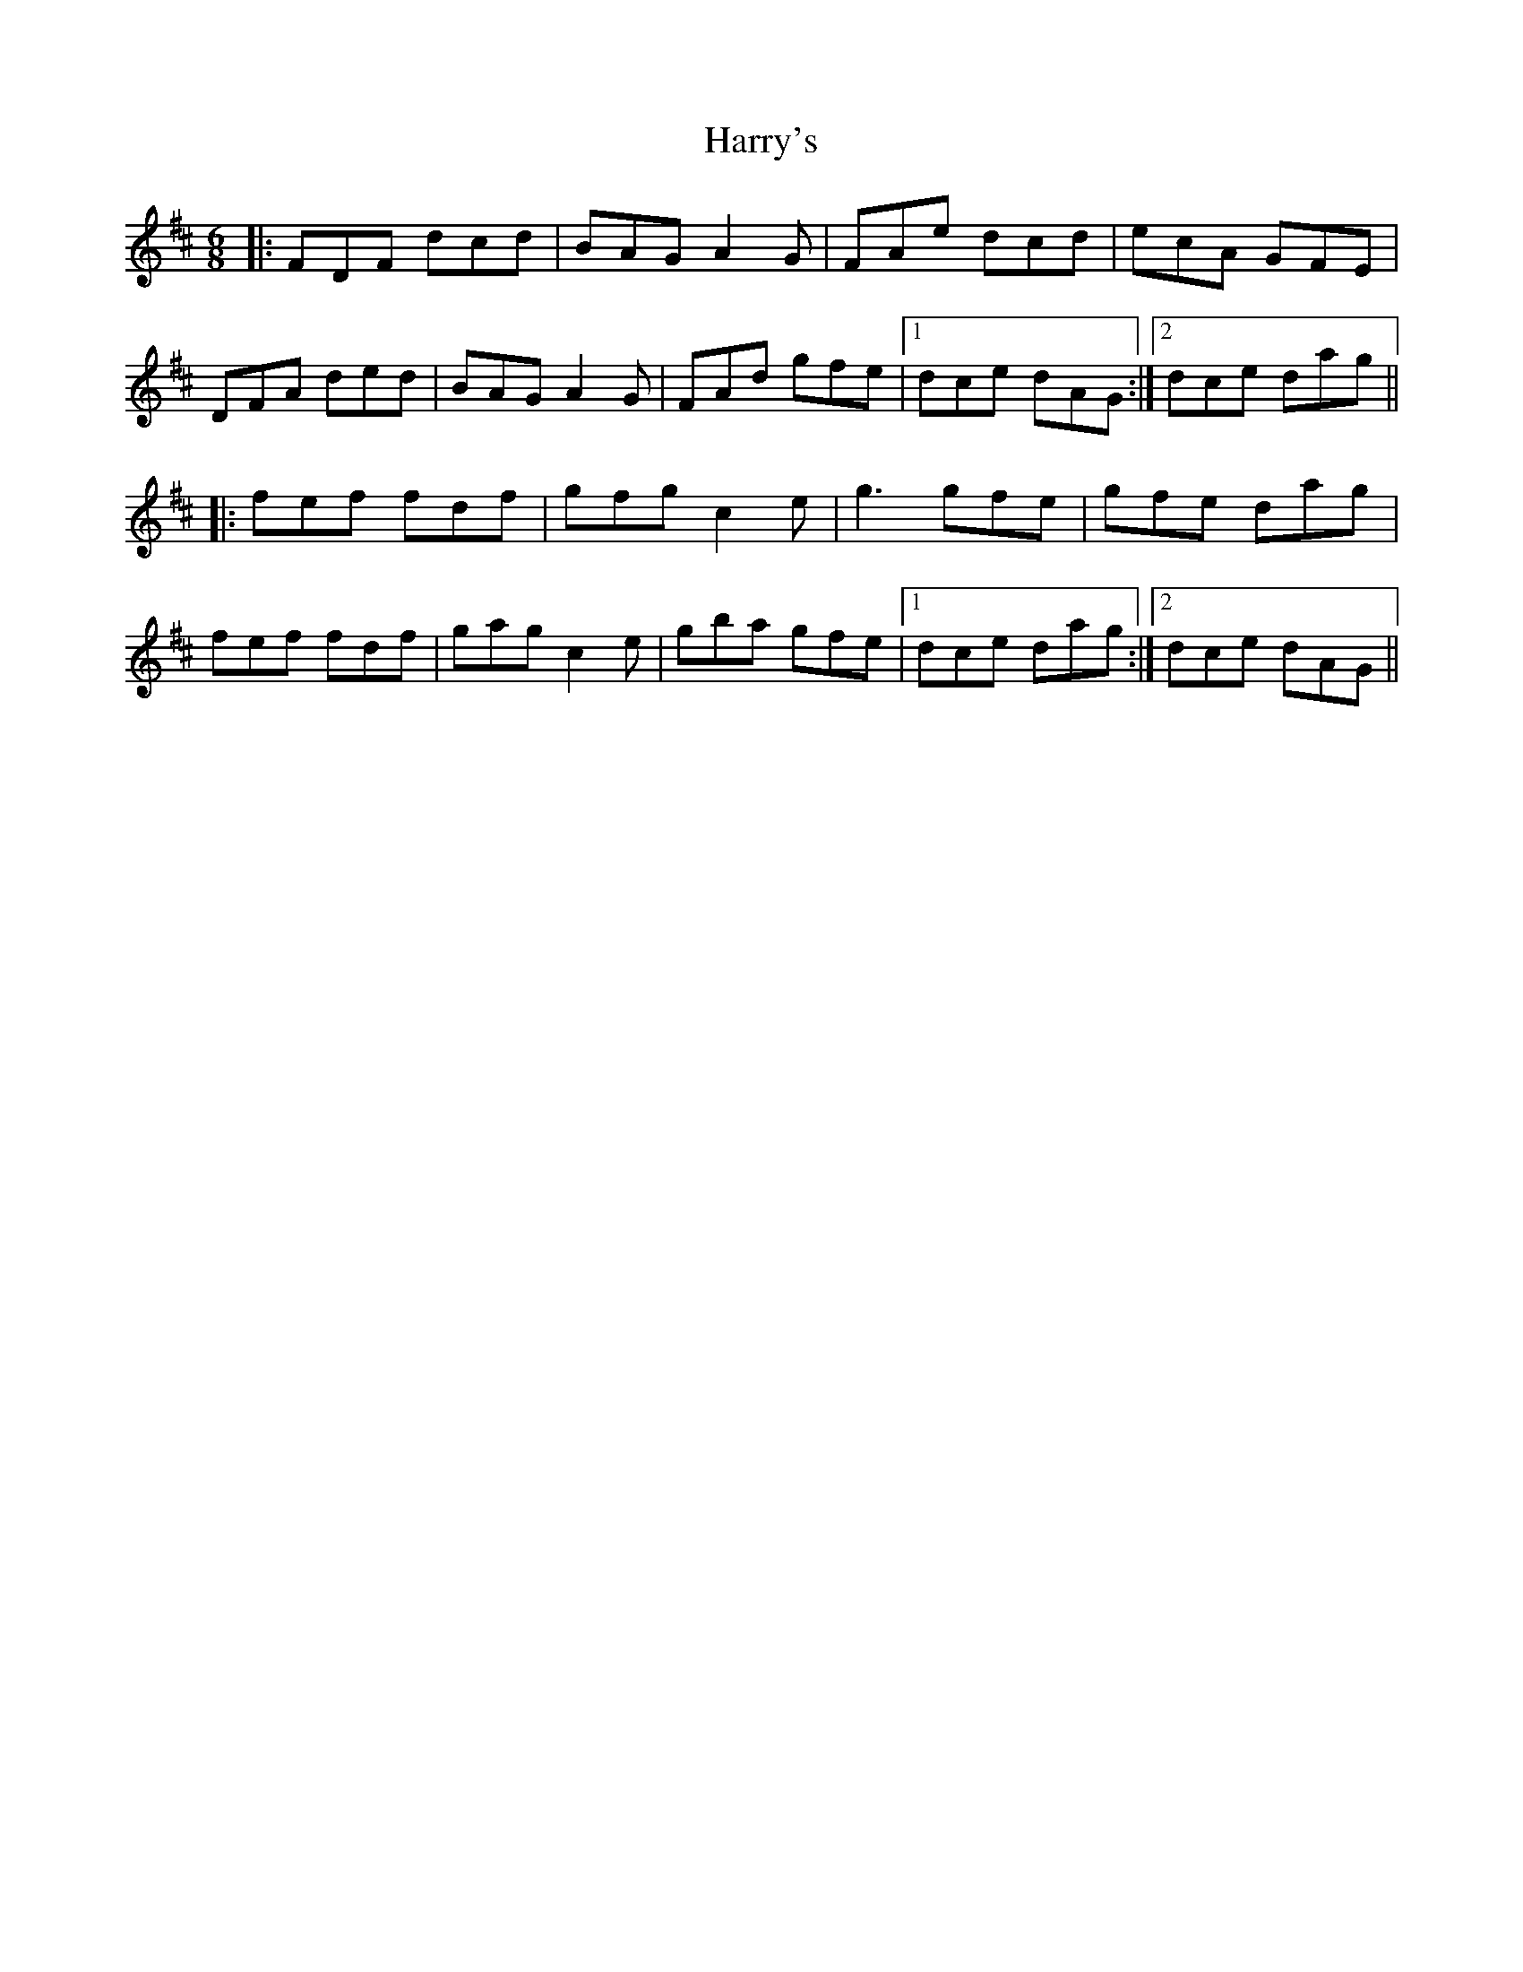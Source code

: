 X: 16815
T: Harry's
R: jig
M: 6/8
K: Dmajor
|:FDF dcd|BAG A2 G|FAe dcd|ecA GFE|
DFA ded|BAG A2 G|FAd gfe|1 dce dAG:|2 dce dag||
|:fef fdf|gfg c2 e|g3 gfe|gfe dag|
fef fdf|gag c2 e|gba gfe|1 dce dag:|2 dce dAG||

